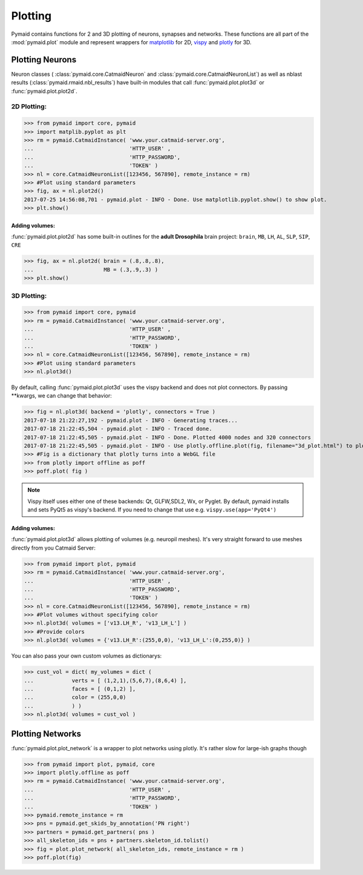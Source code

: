 Plotting
********

Pymaid contains functions for 2 and 3D plotting of neurons, synapses and networks. These functions are all part of the :mod:`pymaid.plot` module and represent wrappers for `matplotlib <http://www.matplotlib.org>`_ for 2D, `vispy <http://www.vispy.org>`_ and `plotly <http://plot.ly>`_ for 3D.

Plotting Neurons
================

Neuron classes ( :class:`pymaid.core.CatmaidNeuron` and :class:`pymaid.core.CatmaidNeuronList`) as well as nblast results (:class:`pymaid.rmaid.nbl_results`) have built-in modules that call :func:`pymaid.plot.plot3d` or :func:`pymaid.plot.plot2d`.

2D Plotting:
------------

>>> from pymaid import core, pymaid
>>> import matplib.pyplot as plt
>>> rm = pymaid.CatmaidInstance( 'www.your.catmaid-server.org', 
...                              'HTTP_USER' , 
...                              'HTTP_PASSWORD', 
...                              'TOKEN' )
>>> nl = core.CatmaidNeuronList([123456, 567890], remote_instance = rm)
>>> #Plot using standard parameters
>>> fig, ax = nl.plot2d()
2017-07-25 14:56:08,701 - pymaid.plot - INFO - Done. Use matplotlib.pyplot.show() to show plot.
>>> plt.show()

Adding volumes:
+++++++++++++++

:func:`pymaid.plot.plot2d` has some built-in outlines for the **adult Drosophila** brain project: ``brain``, ``MB``, ``LH``, ``AL``, ``SLP``, ``SIP``, ``CRE``

>>> fig, ax = nl.plot2d( brain = (.8,.8,.8), 
...                      MB = (.3,.9,.3) )
>>> plt.show()

3D Plotting:
------------

>>> from pymaid import core, pymaid
>>> rm = pymaid.CatmaidInstance( 'www.your.catmaid-server.org', 
...                              'HTTP_USER' , 
...                              'HTTP_PASSWORD', 
...                              'TOKEN' )
>>> nl = core.CatmaidNeuronList([123456, 567890], remote_instance = rm)
>>> #Plot using standard parameters
>>> nl.plot3d()

By default, calling :func:`pymaid.plot.plot3d` uses the vispy backend and does not plot connectors. By passing **kwargs, we can change that behavior:

>>> fig = nl.plot3d( backend = 'plotly', connectors = True )
2017-07-18 21:22:27,192 - pymaid.plot - INFO - Generating traces...
2017-07-18 21:22:45,504 - pymaid.plot - INFO - Traced done.
2017-07-18 21:22:45,505 - pymaid.plot - INFO - Done. Plotted 4000 nodes and 320 connectors
2017-07-18 21:22:45,505 - pymaid.plot - INFO - Use plotly.offline.plot(fig, filename="3d_plot.html") to plot. Optimised for Google Chrome.
>>> #Fig is a dictionary that plotly turns into a WebGL file
>>> from plotly import offline as poff
>>> poff.plot( fig )

.. note::
   Vispy itself uses either one of these backends: 
   Qt, GLFW,SDL2, Wx, or Pyglet. By default, pymaid
   installs and sets PyQt5 as vispy's backend. If
   you need to change that use e.g. ``vispy.use(app='PyQt4')``

Adding volumes:
+++++++++++++++

:func:`pymaid.plot.plot3d` allows plotting of volumes (e.g. neuropil meshes). It's very straight forward to use meshes directly from you Catmaid Server:

>>> from pymaid import plot, pymaid
>>> rm = pymaid.CatmaidInstance( 'www.your.catmaid-server.org', 
...                              'HTTP_USER' , 
...                              'HTTP_PASSWORD', 
...                              'TOKEN' )
>>> nl = core.CatmaidNeuronList([123456, 567890], remote_instance = rm)
>>> #Plot volumes without specifying color
>>> nl.plot3d( volumes = ['v13.LH_R', 'v13_LH_L'] )
>>> #Provide colors
>>> nl.plot3d( volumes = {'v13.LH_R':(255,0,0), 'v13_LH_L':(0,255,0)} )

You can also pass your own custom volumes as dictionarys:

>>> cust_vol = dict( my_volumes = dict (
...            verts = [ (1,2,1),(5,6,7),(8,6,4) ],
...            faces = [ (0,1,2) ],
...            color = (255,0,0)
...            ) )
>>> nl.plot3d( volumes = cust_vol )

Plotting Networks
=================

:func:`pymaid.plot.plot_network` is a wrapper to plot networks using plotly. It's rather slow for large-ish graphs though

>>> from pymaid import plot, pymaid, core
>>> import plotly.offline as poff
>>> rm = pymaid.CatmaidInstance( 'www.your.catmaid-server.org', 
...                              'HTTP_USER' , 
...                              'HTTP_PASSWORD', 
...                              'TOKEN' )
>>> pymaid.remote_instance = rm
>>> pns = pymaid.get_skids_by_annotation('PN right')
>>> partners = pymaid.get_partners( pns )
>>> all_skeleton_ids = pns + partners.skeleton_id.tolist()
>>> fig = plot.plot_network( all_skeleton_ids, remote_instance = rm )
>>> poff.plot(fig)

